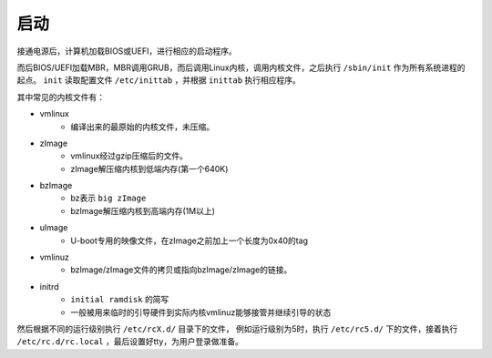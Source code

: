 启动
========================================
接通电源后，计算机加载BIOS或UEFI，进行相应的启动程序。

而后BIOS/UEFI加载MBR，MBR调用GRUB，而后调用Linux内核，调用内核文件，之后执行 ``/sbin/init`` 作为所有系统进程的起点。 ``init`` 读取配置文件 ``/etc/inittab`` ，并根据 ``inittab`` 执行相应程序。

其中常见的内核文件有：

- vmlinux
    - 编译出来的最原始的内核文件，未压缩。
- zImage
    - vmlinux经过gzip压缩后的文件。
    - zImage解压缩内核到低端内存(第一个640K)
- bzImage
    - bz表示 ``big zImage``
    - bzImage解压缩内核到高端内存(1M以上)
- uImage
    - U-boot专用的映像文件，在zImage之前加上一个长度为0x40的tag
- vmlinuz
    - bzImage/zImage文件的拷贝或指向bzImage/zImage的链接。
- initrd
    - ``initial ramdisk`` 的简写
    - 一般被用来临时的引导硬件到实际内核vmlinuz能够接管并继续引导的状态

然后根据不同的运行级别执行 ``/etc/rcX.d/`` 目录下的文件， 例如运行级别为5时，执行 ``/etc/rc5.d/`` 下的文件，接着执行 ``/etc/rc.d/rc.local`` ，最后设置好tty，为用户登录做准备。
